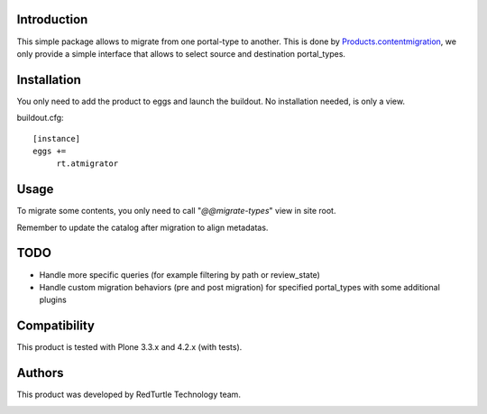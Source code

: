 Introduction
============
This simple package allows to migrate from one portal-type to another.
This is done by `Products.contentmigration <https://pypi.python.org/pypi/Products.contentmigration>`_, we only provide a simple interface that allows to select source and destination portal_types.

Installation
============
You only need to add the product to eggs and launch the buildout. No installation needed, is only a view.

buildout.cfg::

    [instance]
    eggs +=
         rt.atmigrator

Usage
=====
To migrate some contents, you only need to call "*@@migrate-types*" view in site root.

Remember to update the catalog after migration to align metadatas.

.. image:: http://blog.redturtle.it/pypi-images/rt.atmigrator/atmigrator_screenshot.png

TODO
====
* Handle more specific queries (for example filtering by path or review_state)
* Handle custom migration behaviors (pre and post migration) for specified portal_types with some additional plugins

Compatibility
=============
This product is tested with Plone 3.3.x and 4.2.x (with tests).

Authors
=======

This product was developed by RedTurtle Technology team.

.. image:: http://www.redturtle.net/redturtle_banner.png
   :alt: RedTurtle Technology Site
   :target: http://www.redturtle.net/

